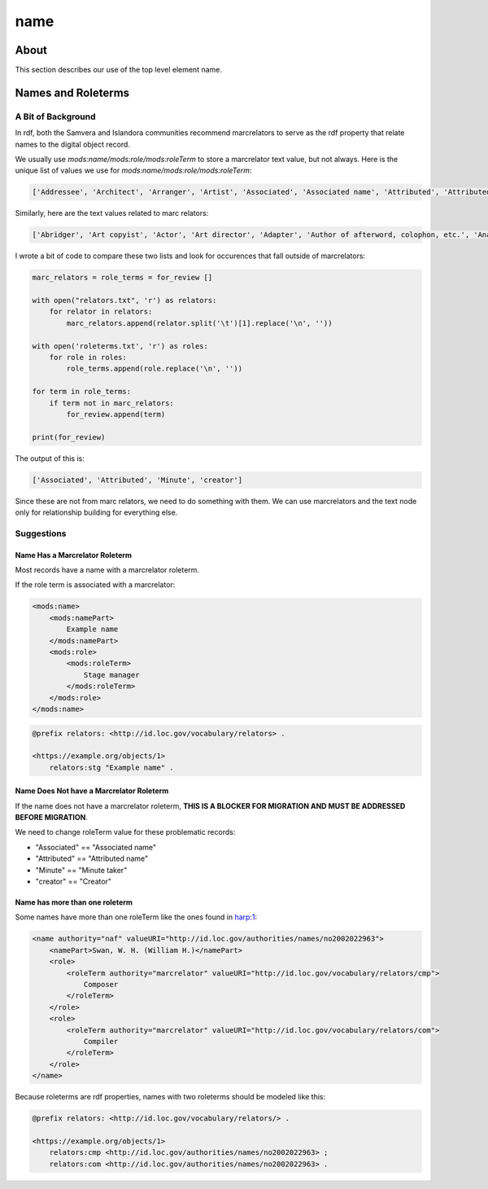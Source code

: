 ====
name
====

-----
About
-----

This section describes our use of the top level element name.

-------------------
Names and Roleterms
-------------------

A Bit of Background
===================

In rdf, both the Samvera and Islandora communities recommend marcrelators to serve as the rdf property that relate names
to the digital object record.

We usually use `mods:name/mods:role/mods:roleTerm` to store a marcrelator text value, but not always.  Here is the unique
list of values we use for `mods:name/mods:role/mods:roleTerm`:

.. code-block:: python

    ['Addressee', 'Architect', 'Arranger', 'Artist', 'Associated', 'Associated name', 'Attributed', 'Attributed name', 'Author', 'Autographer', 'Cartographer', 'Choreographer', 'Client', 'Compiler', 'Composer', 'Contractor', 'Contributor', 'Copyright holder', 'Correspondent', 'Costume designer', 'Creator', 'Dedicatee', 'Depicted', 'Designer', 'Distributor', 'Donor', 'Editor', 'Engraver', 'Former owner', 'Honoree', 'Illustrator', 'Instrumentalist', 'Interviewee', 'Interviewer', 'Issuing body', 'Lithographer', 'Lyricist', 'Minute', 'Music copyist', 'Musical director', 'Originator', 'Other', 'Owner', 'Performer', 'Photographer', 'Printer', 'Printer of plates', 'Producer', 'Production company', 'Publisher', 'Set designer', 'Signer', 'Stage director', 'Stage manager', 'Standards body', 'Surveyor', 'Videographer', 'Witness', 'creator']

Similarly, here are the text values related to marc relators:

.. code-block:: python

    ['Abridger', 'Art copyist', 'Actor', 'Art director', 'Adapter', 'Author of afterword, colophon, etc.', 'Analyst', 'Animator', 'Annotator', 'Bibliographic antecedent', 'Appellee', 'Appellant', 'Applicant', 'Author in quotations or text abstracts', 'Architect', 'Artistic director', 'Arranger', 'Artist', 'Assignee', 'Associated name', 'Autographer', 'Attributed name', 'Auctioneer', 'Author of dialog', 'Author of introduction, etc.', 'Screenwriter', 'Author', 'Binding designer', 'Bookjacket designer', 'Book designer', 'Book producer', 'Blurb writer', 'Binder', 'Bookplate designer', 'Broadcaster', 'Braille embosser', 'Bookseller', 'Caster', 'Conceptor', 'Choreographer', 'Collaborator', 'Client', 'Calligrapher', 'Colorist', 'Collotyper', 'Commentator', 'Composer', 'Compositor', 'Conductor', 'Cinematographer', 'Censor', 'Contestant-appellee', 'Collector', 'Compiler', 'Conservator', 'Collection registrar', 'Contestant', 'Contestant-appellant', 'Court governed', 'Cover designer', 'Copyright claimant', 'Complainant-appellee', 'Copyright holder', 'Complainant', 'Complainant-appellant', 'Creator', 'Correspondent', 'Corrector', 'Court reporter', 'Consultant', 'Consultant to a project', 'Costume designer', 'Contributor', 'Contestee-appellee', 'Cartographer', 'Contractor', 'Contestee', 'Contestee-appellant', 'Curator', 'Commentator for written text', 'Distribution place', 'Defendant', 'Defendant-appellee', 'Defendant-appellant', 'Degree granting institution', 'Degree supervisor', 'Dissertant', 'Delineator', 'Dancer', 'Donor', 'Depicted', 'Depositor', 'Draftsman', 'Director', 'Designer', 'Distributor', 'Data contributor', 'Dedicatee', 'Data manager', 'Dedicator', 'Dubious author', 'Editor of compilation', 'Editor of moving image work', 'Editor', 'Engraver', 'Electrician', 'Electrotyper', 'Engineer', 'Enacting jurisdiction', 'Etcher', 'Event place', 'Expert', 'Facsimilist', 'Film distributor', 'Field director', 'Film editor', 'Film director', 'Filmmaker', 'Former owner', 'Film producer', 'Funder', 'First party', 'Forger', 'Geographic information specialist', 'Graphic technician', 'Host institution', 'Honoree', 'Host', 'Illustrator', 'Illuminator', 'Inscriber', 'Inventor', 'Issuing body', 'Instrumentalist', 'Interviewee', 'Interviewer', 'Judge', 'Jurisdiction governed', 'Laboratory', 'Librettist', 'Laboratory director', 'Lead', 'Libelee-appellee', 'Libelee', 'Lender', 'Libelee-appellant', 'Lighting designer', 'Libelant-appellee', 'Libelant', 'Libelant-appellant', 'Landscape architect', 'Licensee', 'Licensor', 'Lithographer', 'Lyricist', 'Music copyist', 'Metadata contact', 'Medium', 'Manufacture place', 'Manufacturer', 'Moderator', 'Monitor', 'Marbler', 'Markup editor', 'Musical director', 'Metal-engraver', 'Minute taker', 'Musician', 'Narrator', 'Opponent', 'Originator', 'Organizer', 'Onscreen presenter', 'Other', 'Owner', 'Panelist', 'Patron', 'Publishing director', 'Publisher', 'Project director', 'Proofreader', 'Photographer', 'Platemaker', 'Permitting agency', 'Production manager', 'Printer of plates', 'Papermaker', 'Puppeteer', 'Praeses', 'Process contact', 'Production personnel', 'Presenter', 'Performer', 'Programmer', 'Printmaker', 'Production company', 'Producer', 'Production place', 'Production designer', 'Printer', 'Provider', 'Patent applicant', 'Plaintiff-appellee', 'Plaintiff', 'Patent holder', 'Plaintiff-appellant', 'Publication place', 'Rubricator', 'Recordist', 'Recording engineer', 'Addressee', 'Radio director', 'Redaktor', 'Renderer', 'Researcher', 'Reviewer', 'Radio producer', 'Repository', 'Reporter', 'Responsible party', 'Respondent-appellee', 'Restager', 'Respondent', 'Restorationist', 'Respondent-appellant', 'Research team head', 'Research team member', 'Scientific advisor', 'Scenarist', 'Sculptor', 'Scribe', 'Sound designer', 'Secretary', 'Stage director', 'Signer', 'Supporting host', 'Seller', 'Singer', 'Speaker', 'Sponsor', 'Second party', 'Surveyor', 'Set designer', 'Setting', 'Storyteller', 'Stage manager', 'Standards body', 'Stereotyper', 'Technical director', 'Teacher', 'Thesis advisor', 'Television director', 'Television producer', 'Transcriber', 'Translator', 'Type designer', 'Typographer', 'University place', 'Voice actor', 'Videographer', 'Vocalist', 'Writer of added commentary', 'Writer of added lyrics', 'Writer of accompanying material', 'Writer of added text', 'Woodcutter', 'Wood engraver', 'Writer of introduction', 'Witness', 'Writer of preface', 'Writer of supplementary textual content']

I wrote a bit of code to compare these two lists and look for occurences that fall outside of marcrelators:

.. code-block:: python

    marc_relators = role_terms = for_review []

    with open("relators.txt", 'r') as relators:
        for relator in relators:
            marc_relators.append(relator.split('\t')[1].replace('\n', ''))

    with open('roleterms.txt', 'r') as roles:
        for role in roles:
            role_terms.append(role.replace('\n', ''))

    for term in role_terms:
        if term not in marc_relators:
            for_review.append(term)

    print(for_review)

The output of this is:

.. code-block:: python

    ['Associated', 'Attributed', 'Minute', 'creator']

Since these are not from marc relators, we need to do something with them.  We can use marcrelators and the text node
only for relationship building for everything else.

Suggestions
===========

Name Has a Marcrelator Roleterm
-------------------------------

Most records have a name with a marcrelator roleterm.

If the role term is associated with a marcrelator:

.. code-block:: xml

    <mods:name>
        <mods:namePart>
            Example name
        </mods:namePart>
        <mods:role>
            <mods:roleTerm>
                Stage manager
            </mods:roleTerm>
        </mods:role>
    </mods:name>

.. code-block:: turtle

    @prefix relators: <http://id.loc.gov/vocabulary/relators> .

    <https://example.org/objects/1>
        relators:stg "Example name" .

Name Does Not have a Marcrelator Roleterm
-----------------------------------------

If the name does not have a marcrelator roleterm, **THIS IS A BLOCKER FOR MIGRATION AND MUST BE ADDRESSED BEFORE
MIGRATION**.

We need to change roleTerm value for these problematic records:

* "Associated" == "Associated name"
* "Attributed" == "Attributed name"
* "Minute" == "Minute taker"
* "creator" == "Creator"

Name has more than one roleterm
-------------------------------

Some names have more than one roleTerm like the ones found in
`harp:1 <https://digital.lib.utk.edu/collections/islandora/object/harp%3A1/datastream/MODS>`_:

.. code-block:: xml

    <name authority="naf" valueURI="http://id.loc.gov/authorities/names/no2002022963">
        <namePart>Swan, W. H. (William H.)</namePart>
        <role>
            <roleTerm authority="marcrelator" valueURI="http://id.loc.gov/vocabulary/relators/cmp">
                Composer
            </roleTerm>
        </role>
        <role>
            <roleTerm authority="marcrelator" valueURI="http://id.loc.gov/vocabulary/relators/com">
                Compiler
            </roleTerm>
        </role>
    </name>

Because roleterms are rdf properties, names with two roleterms should be modeled like this:

.. code-block:: turtle

    @prefix relators: <http://id.loc.gov/vocabulary/relators/> .

    <https://example.org/objects/1>
        relators:cmp <http://id.loc.gov/authorities/names/no2002022963> ;
        relators:com <http://id.loc.gov/authorities/names/no2002022963> .
